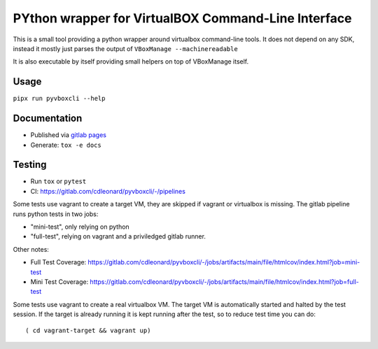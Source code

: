 .. SPDX-License-Identifier: MIT

PYthon wrapper for VirtualBOX Command-Line Interface
====================================================

This is a small tool providing a python wrapper around virtualbox command-line
tools. It does not depend on any SDK, instead it mostly just parses the output
of ``VBoxManage --machinereadable``

It is also executable by itself providing small helpers on top of VBoxManage
itself.

Usage
-----

``pipx run pyvboxcli --help``

Documentation
-------------

* Published via `gitlab pages <https://cdleonard.gitlab.io/pyvboxcli/sphinx>`_
* Generate: ``tox -e docs``

Testing
-------

* Run ``tox`` or ``pytest``
* CI: https://gitlab.com/cdleonard/pyvboxcli/-/pipelines

Some tests use vagrant to create a target VM, they are skipped if vagrant or
virtualbox is missing. The gitlab pipeline runs python tests in two jobs:

* "mini-test", only relying on python
* "full-test", relying on vagrant and a priviledged gitlab runner.

Other notes:

* Full Test Coverage: https://gitlab.com/cdleonard/pyvboxcli/-/jobs/artifacts/main/file/htmlcov/index.html?job=mini-test
* Mini Test Coverage: https://gitlab.com/cdleonard/pyvboxcli/-/jobs/artifacts/main/file/htmlcov/index.html?job=full-test

Some tests use vagrant to create a real virtualbox VM. The target VM is
automatically started and halted by the test session. If the target is already
running it is kept running after the test, so to reduce test time you can do::

    ( cd vagrant-target && vagrant up)
